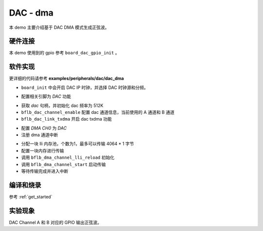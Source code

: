 DAC - dma
====================

本 demo 主要介绍基于 DAC DMA 模式生成正弦波。

硬件连接
-----------------------------

本 demo 使用到的 gpio 参考 ``board_dac_gpio_init`` 。

软件实现
-----------------------------

更详细的代码请参考 **examples/peripherals/dac/dac_dma**

.. code-block:: C
    :linenos:

    board_init();

- ``board_init`` 中会开启 DAC IP 时钟，并选择 DAC 时钟源和分频。

.. code-block:: C
    :linenos:

    board_dac_gpio_init();

- 配置相关引脚为 `DAC` 功能

.. code-block:: C
    :linenos:

    dac = bflb_device_get_by_name("dac");

    /* 512K / 1 = 512K */
    bflb_dac_init(dac, DAC_CLK_DIV_1);
    bflb_dac_channel_enable(dac, DAC_CHANNEL_A);
    bflb_dac_channel_enable(dac, DAC_CHANNEL_B);
    bflb_dac_link_txdma(dac, true);

- 获取 `dac` 句柄，并初始化 dac 频率为 512K
- ``bflb_dac_channel_enable`` 配置 dac 通道信息，当前使用的 A 通道和 B 通道
- ``bflb_dac_link_txdma`` 开启 dac txdma 功能

.. code-block:: C
    :linenos:

    dma0_ch0 = bflb_device_get_by_name("dma0_ch0");

    struct bflb_dma_channel_config_s config;

    config.direction = DMA_MEMORY_TO_PERIPH;
    config.src_req = DMA_REQUEST_NONE;
    config.dst_req = DMA_REQUEST_DAC;
    config.src_addr_inc = DMA_ADDR_INCREMENT_ENABLE;
    config.dst_addr_inc = DMA_ADDR_INCREMENT_DISABLE;
    config.src_burst_count = DMA_BURST_INCR1;
    config.dst_burst_count = DMA_BURST_INCR1;
    config.src_width = DMA_DATA_WIDTH_16BIT;
    config.dst_width = DMA_DATA_WIDTH_16BIT;
    bflb_dma_channel_init(dma0_ch0, &config);

    bflb_dma_channel_irq_attach(dma0_ch0, dma0_ch0_isr, NULL);

- 配置 `DMA CH0` 为 `DAC` 
- 注册 dma 通道中断

.. code-block:: C
    :linenos:

    struct bflb_dma_channel_lli_pool_s lli[1]; /* max trasnfer size 4064 * 1 */
    struct bflb_dma_channel_lli_transfer_s transfers[1];

    transfers[0].src_addr = (uint32_t)SIN_LIST;
    transfers[0].dst_addr = (uint32_t)DMA_ADDR_DAC_TDR;
    transfers[0].nbytes = sizeof(SIN_LIST);
    bflb_l1c_dcache_clean_range((void*)SIN_LIST,sizeof(SIN_LIST));

    bflb_dma_channel_lli_reload(dma0_ch0, lli, 1, transfers, 1);
    bflb_dma_channel_start(dma0_ch0);

    while (dma_tc_flag0 != 1) {
        bflb_mtimer_delay_ms(1);
    }

- 分配一块 lli 内存池，个数为1，最多可以传输 4064 * 1 字节
- 配置一块内存进行传输
- 调用 ``bflb_dma_channel_lli_reload`` 初始化
- 调用 ``bflb_dma_channel_start`` 启动传输
- 等待传输完成并进入中断

编译和烧录
-----------------------------

参考 :ref:`get_started`

实验现象
-----------------------------

DAC Channel A 和 B 对应的 GPIO 输出正弦波。
